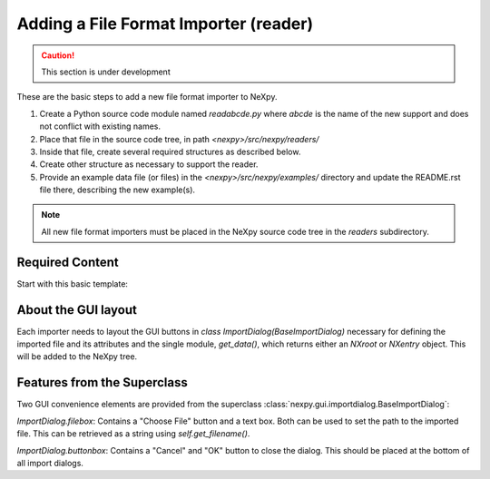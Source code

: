 Adding a File Format Importer (reader)
======================================

.. caution::  This section is under development

These are the basic steps to
add a new file format importer to NeXpy.

#. Create a Python source code module named *readabcde.py*
   where *abcde* is the name of the new support and does not 
   conflict with existing names.
#. Place that file in the source code tree, in path
   *<nexpy>/src/nexpy/readers/*
#. Inside that file, create several required structures
   as described below.
#. Create other structure as necessary to support the reader.
#. Provide an example data file (or files) in the 
   *<nexpy>/src/nexpy/examples/* directory and update
   the README.rst file there, describing the new example(s).

.. note:: All new file format importers must be placed
   in the NeXpy source code tree in the *readers* subdirectory.

Required Content
----------------

Start with this basic template:

.. code-block:: python
   :linenos:

   #!/usr/bin/env python 
   # -*- coding: utf-8 -*-
   
   '''describe this importer'''
   
   from IPython.external.qt import QtGui
   
   import numpy as np                  #@UnusedImport
   from nexpy.api.nexus import *       #@UnusedWildImport
   from nexpy.gui.importdialog import BaseImportDialog
   
   filetype = 'my file format'   # these words go in the import menu

   class ImportDialog(BaseImportDialog):
       '''Dialog to import my file format'''
    
       def __init__(self, parent=None):
           super(ImportDialog, self).__init__(parent)

           self.accepted = False
           from nexpy.gui.consoleapp import _mainwindow
           self.default_directory = _mainwindow.default_directory
           self.import_file = None     # must set in self.get_data()

           # build the dialog box here
           self.progress_bar = QtGui.QProgressBar()
           self.progress_bar.setVisible(False)

           status_layout = QtGui.QHBoxLayout()
           status_layout.addWidget(self.progress_bar)
           status_layout.addStretch()
           status_layout.addWidget(self.buttonbox())

           self.layout = QtGui.QVBoxLayout()
           self.layout.addLayout(self.filebox())
           self.layout.addLayout(status_layout)
           self.setLayout(self.layout)
  
           self.setWindowTitle("Import "+str(filetype))
 
       def get_data(self):
          '''read the data and return either :class:`NXroot` or :class:`NXentry`'''
          # MUST define self.import_file as chosen file name
          # use convenience method to get from dialog widget
          self.import_file = self.get_filename()
          
          x = range(0,10)     # example data
          y = range(1,11)
          return NXroot(NXentry(NXdata(y,x)))

About the GUI layout
--------------------

Each importer needs to layout the GUI buttons in 
*class ImportDialog(BaseImportDialog)* necessary for defining the imported file 
and its attributes and the single module, *get_data()*, which returns either
an *NXroot* or *NXentry* object. This will be added to the NeXpy tree.

Features from the Superclass
----------------------------

Two GUI convenience elements are provided from the superclass 
:class:`nexpy.gui.importdialog.BaseImportDialog`:

*ImportDialog.filebox*: 
Contains a "Choose File" button and a text box. Both can be 
used to set the path to the imported file. This can be 
retrieved as a string using *self.get_filename()*.

*ImportDialog.buttonbox*: 
Contains a "Cancel" and "OK" button to close the dialog. 
This should be placed at the bottom of all import dialogs.
   